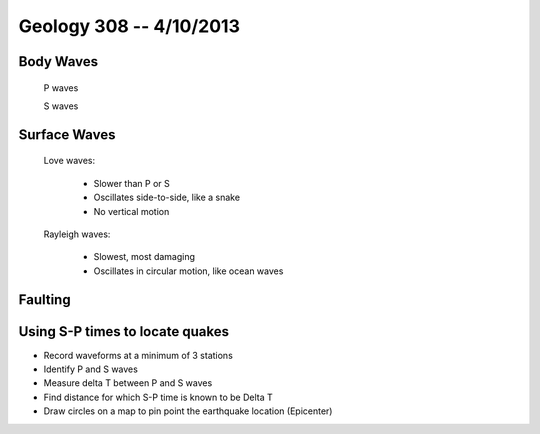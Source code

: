 ========================
Geology 308 -- 4/10/2013
========================

Body Waves
----------

  P waves

  S waves 

Surface Waves
-------------
 
  Love waves:
    
    - Slower than P or S
    - Oscillates side-to-side, like a snake
    - No vertical motion

  Rayleigh waves:
 
    - Slowest, most damaging
    - Oscillates in circular motion, like ocean waves

.. image:: http://eqseis.geosc.psu.edu/~cammon/HTML/Classes/IntroQuakes/Notes/Images_specific02/body_surf_wvs.gif

Faulting
--------

.. image:: http://www-rohan.sdsu.edu/~rmellors/lab8/l8norm1.jpg
.. image:: http://www-rohan.sdsu.edu/~rmellors/lab8/l8rev1.jpg
.. image:: http://www-rohan.sdsu.edu/~rmellors/lab8/l8left1.jpg

.. image:: http://www.tulane.edu/~sanelson/images/strslip.gif

Using S-P times to locate quakes
--------------------------------

- Record waveforms at a minimum of 3 stations
- Identify P and S waves
- Measure delta T between P and S waves
- Find distance for which S-P time is known to be Delta T
- Draw circles on a map to pin point the earthquake location (Epicenter)


